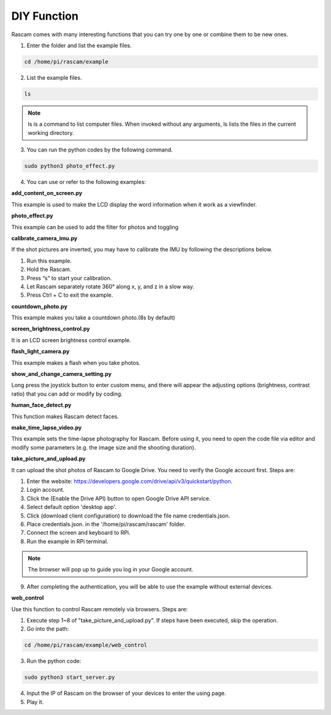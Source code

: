 DIY Function
-----------------

Rascam comes with many interesting functions that you 
can try one by one or combine them to be new ones.

1. Enter the folder and list the example files. 

.. code-block::

    cd /home/pi/rascam/example

2. List the example files. 

.. code-block::

    ls

.. note::
    
    ls is a command to list computer files. When invoked 
    without any arguments, ls lists the files in the current 
    working directory.

.. image:: media/19.jpg

3. You can run the python codes by the following command.

.. code-block::

    sudo python3 photo_effect.py

4. You can use or refer to the following examples:
   
**add_content_on_screen.py**

This example is used to make the LCD display the word 
information when it work as a viewfinder.

**photo_effect.py**

This example can be used to add the filter for photos 
and toggling

**calibrate_camera_imu.py**

If the shot pictures are inverted, you may have to calibrate the IMU by following the descriptions below.

1. Run this example.

2. Hold the Rascam.

3. Press “s” to start your calibration.

4. Let Rascam separately rotate 360° along x, y, and z in a slow way.

5. Press Ctrl + C to exit the example.

**countdown_photo.py**

This example makes you take a countdown photo.(8s by default)

**screen_brightness_control.py**

It is an LCD screen brightness control example.

**flash_light_camera.py**

This example makes a flash when you take photos.

**show_and_change_camera_setting.py**

Long press the joystick button to enter custom menu, 
and there will appear the adjusting options (brightness, 
contrast ratio) that you can add or modify by coding.

**human_face_detect.py**

This function makes Rascam detect faces.

**make_time_lapse_video.py**

This example sets the time-lapse photography for 
Rascam. Before using it, you need to open the code file 
via editor and modify some parameters (e.g. the image 
size and the shooting duration).

**take_picture_and_upload.py**

It can upload the shot photos of Rascam to Google 
Drive. You need to verify the Google account first. 
Steps are:

1. Enter the website: https://developers.google.com/drive/api/v3/quickstart/python.

2. Login account.

3. Click the (Enable the Drive API) button to open Google Drive API service.

4. Select default option 'desktop app'.

5. Click (download client configuration) to download the file name credentials.json.

6. Place credentials.json. in the '/home/pi/rascam/rascam' folder.

7. Connect the screen and keyboard to RPi.

8. Run the example in RPi terminal.

.. note::
    
    The browser will pop up to guide you log in your Google account. 

9. After completing the authentication, you will be able to use the example without external devices.

**web_control**

Use this function to control Rascam remotely via 
browsers. Steps are:

1. Execute step 1~8 of \"take_picture_and_upload.py\". If steps have been executed, skip the operation.

2. Go into the path:

.. code-block::

    cd /home/pi/rascam/example/web_control

3. Run the python code:

.. code-block::

    sudo python3 start_server.py

4. Input the IP of Rascam on the browser of your devices to enter the using page.

5. Play it.
